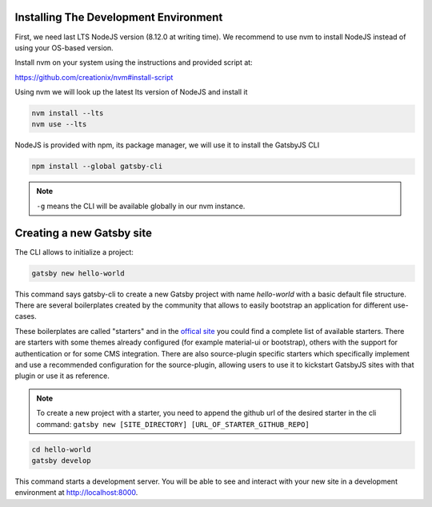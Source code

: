 Installing The Development Environment
======================================

First, we need last LTS NodeJS version (8.12.0 at writing time).
We recommend to use nvm to install NodeJS instead of using your OS-based version.

Install nvm on your system using the instructions and provided script at:

https://github.com/creationix/nvm#install-script

Using nvm we will look up the latest lts version of NodeJS and install it

.. code-block:: console

   nvm install --lts
   nvm use --lts

NodeJS is provided with npm, its package manager, we will use it to install the GatsbyJS CLI

.. code-block:: console

   npm install --global gatsby-cli

.. note:: ``-g`` means the CLI will be available globally in our nvm instance.

Creating a new Gatsby site
==========================

The CLI allows to initialize a project:

.. code-block:: console

   gatsby new hello-world

This command says gatsby-cli to create a new Gatsby project with name `hello-world` with a basic default file structure.
There are several boilerplates created by the community that allows to easily bootstrap an application for different use-cases.

These boilerplates are called "starters" and in the `offical site <https://www.gatsbyjs.org/docs/gatsby-starters/>`_ you could
find a complete list of available starters. There are starters with some themes already configured (for example material-ui or bootstrap),
others with the support for authentication or for some CMS integration. There are also source-plugin specific starters which
specifically implement and use a recommended configuration for the source-plugin, allowing users to use it to kickstart
GatsbyJS sites with that plugin or use it as reference.

.. note:: To create a new project with a starter, you need to append the github url of the desired starter in the cli command: ``gatsby new [SITE_DIRECTORY] [URL_OF_STARTER_GITHUB_REPO]``


.. code-block:: console

   cd hello-world
   gatsby develop

This command starts a development server.
You will be able to see and interact with your new site in a development environment at http://localhost:8000.
